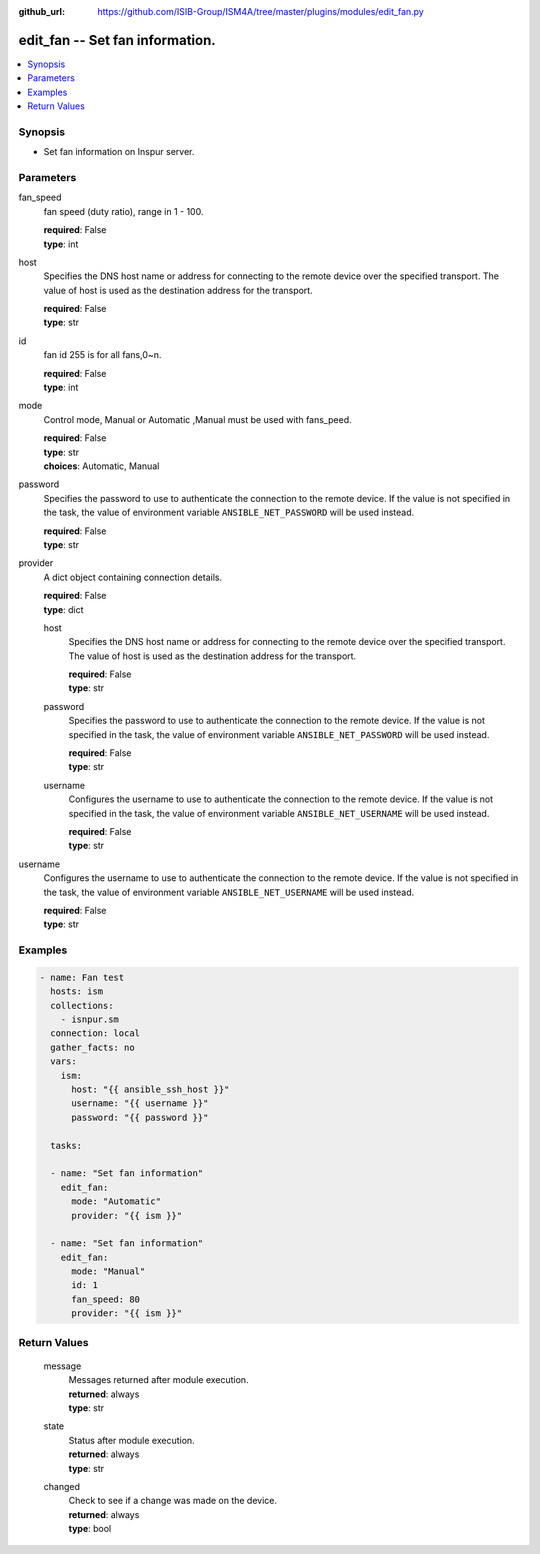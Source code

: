 
:github_url: https://github.com/ISIB-Group/ISM4A/tree/master/plugins/modules/edit_fan.py

.. _edit_fan_module:


edit_fan -- Set fan information.
================================



.. contents::
   :local:
   :depth: 1


Synopsis
--------
- Set fan information on Inspur server.





Parameters
----------


     
fan_speed
  fan speed (duty ratio), range in 1 - 100.


  | **required**: False
  | **type**: int


     
host
  Specifies the DNS host name or address for connecting to the remote device over the specified transport.  The value of host is used as the destination address for the transport.


  | **required**: False
  | **type**: str


     
id
  fan id 255 is for all fans,0~n.


  | **required**: False
  | **type**: int


     
mode
  Control mode, Manual or Automatic ,Manual must be used with fans_peed.


  | **required**: False
  | **type**: str
  | **choices**: Automatic, Manual


     
password
  Specifies the password to use to authenticate the connection to the remote device. If the value is not specified in the task, the value of environment variable ``ANSIBLE_NET_PASSWORD`` will be used instead.


  | **required**: False
  | **type**: str


     
provider
  A dict object containing connection details.


  | **required**: False
  | **type**: dict


     
  host
    Specifies the DNS host name or address for connecting to the remote device over the specified transport.  The value of host is used as the destination address for the transport.


    | **required**: False
    | **type**: str


     
  password
    Specifies the password to use to authenticate the connection to the remote device. If the value is not specified in the task, the value of environment variable ``ANSIBLE_NET_PASSWORD`` will be used instead.


    | **required**: False
    | **type**: str


     
  username
    Configures the username to use to authenticate the connection to the remote device. If the value is not specified in the task, the value of environment variable ``ANSIBLE_NET_USERNAME`` will be used instead.


    | **required**: False
    | **type**: str



     
username
  Configures the username to use to authenticate the connection to the remote device. If the value is not specified in the task, the value of environment variable ``ANSIBLE_NET_USERNAME`` will be used instead.


  | **required**: False
  | **type**: str




Examples
--------

.. code-block:: yaml+jinja

   
   - name: Fan test
     hosts: ism
     collections:
       - isnpur.sm
     connection: local
     gather_facts: no
     vars:
       ism:
         host: "{{ ansible_ssh_host }}"
         username: "{{ username }}"
         password: "{{ password }}"

     tasks:

     - name: "Set fan information"
       edit_fan:
         mode: "Automatic"
         provider: "{{ ism }}"
         
     - name: "Set fan information"
       edit_fan:
         mode: "Manual"
         id: 1
         fan_speed: 80
         provider: "{{ ism }}"









Return Values
-------------


   
                              
       message
        | Messages returned after module execution.
      
        | **returned**: always
        | **type**: str
      
      
                              
       state
        | Status after module execution.
      
        | **returned**: always
        | **type**: str
      
      
                              
       changed
        | Check to see if a change was made on the device.
      
        | **returned**: always
        | **type**: bool
      
        

